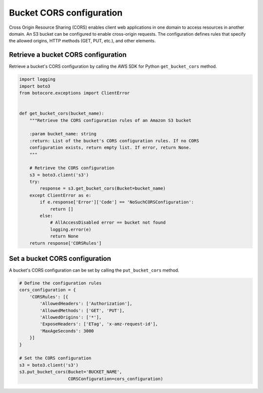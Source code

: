 .. Copyright 2010-2019 Amazon.com, Inc. or its affiliates. All Rights Reserved.

   This work is licensed under a Creative Commons Attribution-NonCommercial-ShareAlike 4.0
   International License (the "License"). You may not use this file except in compliance with the
   License. A copy of the License is located at http://creativecommons.org/licenses/by-nc-sa/4.0/.

   This file is distributed on an "AS IS" BASIS, WITHOUT WARRANTIES OR CONDITIONS OF ANY KIND,
   either express or implied. See the License for the specific language governing permissions and
   limitations under the License.


#########################
Bucket CORS configuration
#########################

Cross Origin Resource Sharing (CORS) enables client web applications in one 
domain to access resources in another domain. An S3 bucket can be configured 
to enable cross-origin requests. The configuration defines rules that specify 
the allowed origins, HTTP methods (GET, PUT, etc.), and other elements.


Retrieve a bucket CORS configuration
====================================

Retrieve a bucket's CORS configuration by calling the AWS SDK for Python 
``get_bucket_cors`` method.

.. code-block:: python

    import logging
    import boto3
    from botocore.exceptions import ClientError


    def get_bucket_cors(bucket_name):
        """Retrieve the CORS configuration rules of an Amazon S3 bucket

        :param bucket_name: string
        :return: List of the bucket's CORS configuration rules. If no CORS
        configuration exists, return empty list. If error, return None.
        """

        # Retrieve the CORS configuration
        s3 = boto3.client('s3')
        try:
            response = s3.get_bucket_cors(Bucket=bucket_name)
        except ClientError as e:
            if e.response['Error']['Code'] == 'NoSuchCORSConfiguration':
                return []
            else:
                # AllAccessDisabled error == bucket not found
                logging.error(e)
                return None
        return response['CORSRules']


Set a bucket CORS configuration
===============================

A bucket's CORS configuration can be set by calling the ``put_bucket_cors`` 
method.

.. code-block:: python

    # Define the configuration rules
    cors_configuration = {
        'CORSRules': [{
            'AllowedHeaders': ['Authorization'],
            'AllowedMethods': ['GET', 'PUT'],
            'AllowedOrigins': ['*'],
            'ExposeHeaders': ['ETag', 'x-amz-request-id'],
            'MaxAgeSeconds': 3000
        }]
    }

    # Set the CORS configuration
    s3 = boto3.client('s3')
    s3.put_bucket_cors(Bucket='BUCKET_NAME',
                       CORSConfiguration=cors_configuration)
